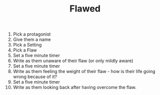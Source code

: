 #+TITLE: Flawed

1. Pick a protagonist
2. Give them a name
3. Pick a Setting
4. Pick a Flaw
5. Set a five minute timer
6. Write as them unaware of their flaw (or only mildly aware)
7. Set a five minute timer
8. Write as them feeling the weight of their flaw - how is their life going wrong because of it?
9. Set a five minute timer
10. Write as them looking back after having overcome the flaw.
